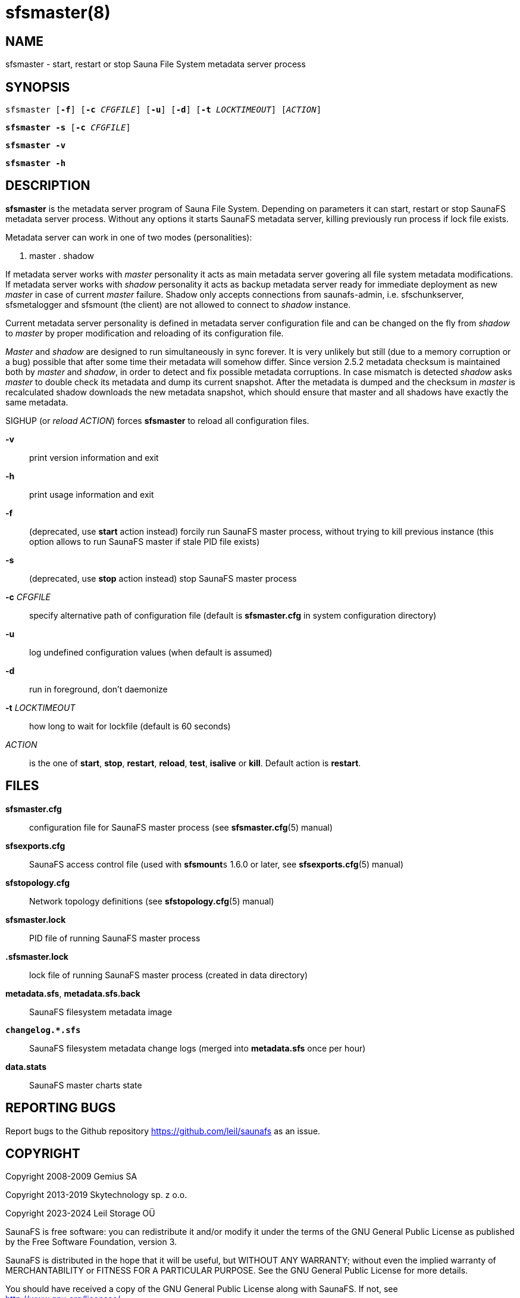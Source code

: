 sfsmaster(8)
============

== NAME

sfsmaster - start, restart or stop Sauna File System metadata server process

== SYNOPSIS

[verse]
sfsmaster [*-f*] [*-c* 'CFGFILE'] [*-u*] [*-d*] [*-t* 'LOCKTIMEOUT'] ['ACTION']

[verse]
*sfsmaster -s* [*-c* 'CFGFILE']

[verse]
*sfsmaster -v*

[verse]
*sfsmaster -h*

== DESCRIPTION

*sfsmaster* is the metadata server program of Sauna File System. Depending on
parameters it can start, restart or stop SaunaFS metadata server process.
Without any options it starts SaunaFS metadata server, killing previously run
process if lock file exists.

Metadata server can work in one of two modes (personalities):

. master . shadow

If metadata server works with 'master' personality it acts as main metadata
server govering all file system metadata modifications. If metadata server
works with 'shadow' personality it acts as backup metadata server ready for
immediate deployment as new 'master' in case of current 'master' failure.
Shadow only accepts connections from saunafs-admin, i.e. sfschunkserver,
sfsmetalogger and sfsmount (the client) are not allowed to connect to 'shadow'
instance.

Current metadata server personality is defined in metadata server configuration
file and can be changed on the fly from 'shadow' to 'master' by proper
modification and reloading of its configuration file.

'Master' and 'shadow' are designed to run simultaneously in sync forever. It is
very unlikely but still (due to a memory corruption or a bug) possible that
after some time their metadata will somehow differ. Since version 2.5.2
metadata checksum is maintained both by 'master' and 'shadow', in order to
detect and fix possible metadata corruptions. In case mismatch is detected
'shadow' asks 'master' to double check its metadata and dump its current
snapshot. After the metadata is dumped and the checksum in 'master' is
recalculated shadow downloads the new metadata snapshot, which should ensure
that master and all shadows have exactly the same metadata.

SIGHUP (or 'reload' 'ACTION') forces *sfsmaster* to reload all configuration
files.

*-v*::
print version information and exit

*-h*::
print usage information and exit

*-f*::
(deprecated, use *start* action instead) forcily run SaunaFS master process,
without trying to kill previous instance (this option allows to run SaunaFS
master if stale PID file exists)

*-s*::
(deprecated, use *stop* action instead)
stop SaunaFS master process

*-c* 'CFGFILE'::
specify alternative path of configuration file (default is *sfsmaster.cfg* in
system configuration directory)

*-u*::
log undefined configuration values (when default is assumed)

*-d*::
run in foreground, don't daemonize

*-t* 'LOCKTIMEOUT'::
how long to wait for lockfile (default is 60 seconds)

'ACTION'::
is the one of *start*, *stop*, *restart*, *reload*, *test*, *isalive* or
*kill*. Default action is *restart*.

== FILES

*sfsmaster.cfg*:: configuration file for SaunaFS master process (see
*sfsmaster.cfg*(5) manual)

*sfsexports.cfg*:: SaunaFS access control file (used with *sfsmount*`s` 1.6.0
or later, see *sfsexports.cfg*(5) manual)

*sfstopology.cfg*:: Network topology definitions (see *sfstopology.cfg*(5)
manual)

*sfsmaster.lock*:: PID file of running SaunaFS master process

*.sfsmaster.lock*:: lock file of running SaunaFS master process (created in
data directory)

*metadata.sfs*, *metadata.sfs.back*:: SaunaFS filesystem metadata image

*`changelog.*.sfs`*:: SaunaFS filesystem metadata change logs (merged into
*metadata.sfs* once per hour)

*data.stats*:: SaunaFS master charts state

== REPORTING BUGS

Report bugs to the Github repository <https://github.com/leil/saunafs> as an
issue.

== COPYRIGHT

Copyright 2008-2009 Gemius SA

Copyright 2013-2019 Skytechnology sp. z o.o.

Copyright 2023-2024 Leil Storage OÜ

SaunaFS is free software: you can redistribute it and/or modify it under the
terms of the GNU General Public License as published by the Free Software
Foundation, version 3.

SaunaFS is distributed in the hope that it will be useful, but WITHOUT ANY
WARRANTY; without even the implied warranty of MERCHANTABILITY or FITNESS FOR A
PARTICULAR PURPOSE. See the GNU General Public License for more details.

You should have received a copy of the GNU General Public License along with
SaunaFS. If not, see <http://www.gnu.org/licenses/>.

== SEE ALSO

sfsmetarestore(8), sfschunkserver(8), sfsmount(1),
sfsmaster.cfg(5), sfsexports.cfg(5), sfstopology.cfg(5),
sfs(7)
